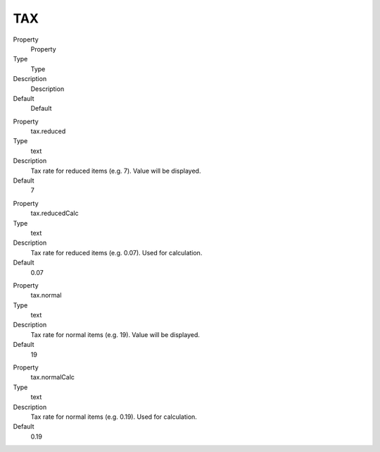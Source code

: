 ﻿

.. ==================================================
.. FOR YOUR INFORMATION
.. --------------------------------------------------
.. -*- coding: utf-8 -*- with BOM.

.. ==================================================
.. DEFINE SOME TEXTROLES
.. --------------------------------------------------
.. role::   underline
.. role::   typoscript(code)
.. role::   ts(typoscript)
   :class:  typoscript
.. role::   php(code)


TAX
^^^

.. ### BEGIN~OF~TABLE ###

.. container:: table-row

   Property
         Property
   
   Type
         Type
   
   Description
         Description
   
   Default
         Default


.. container:: table-row

   Property
         tax.reduced
   
   Type
         text
   
   Description
         Tax rate for reduced items (e.g. 7). Value will be displayed.
   
   Default
         7


.. container:: table-row

   Property
         tax.reducedCalc
   
   Type
         text
   
   Description
         Tax rate for reduced items (e.g. 0.07). Used for calculation.
   
   Default
         0.07


.. container:: table-row

   Property
         tax.normal
   
   Type
         text
   
   Description
         Tax rate for normal items (e.g. 19). Value will be displayed.
   
   Default
         19


.. container:: table-row

   Property
         tax.normalCalc
   
   Type
         text
   
   Description
         Tax rate for normal items (e.g. 0.19). Used for calculation.
   
   Default
         0.19


.. ###### END~OF~TABLE ######

